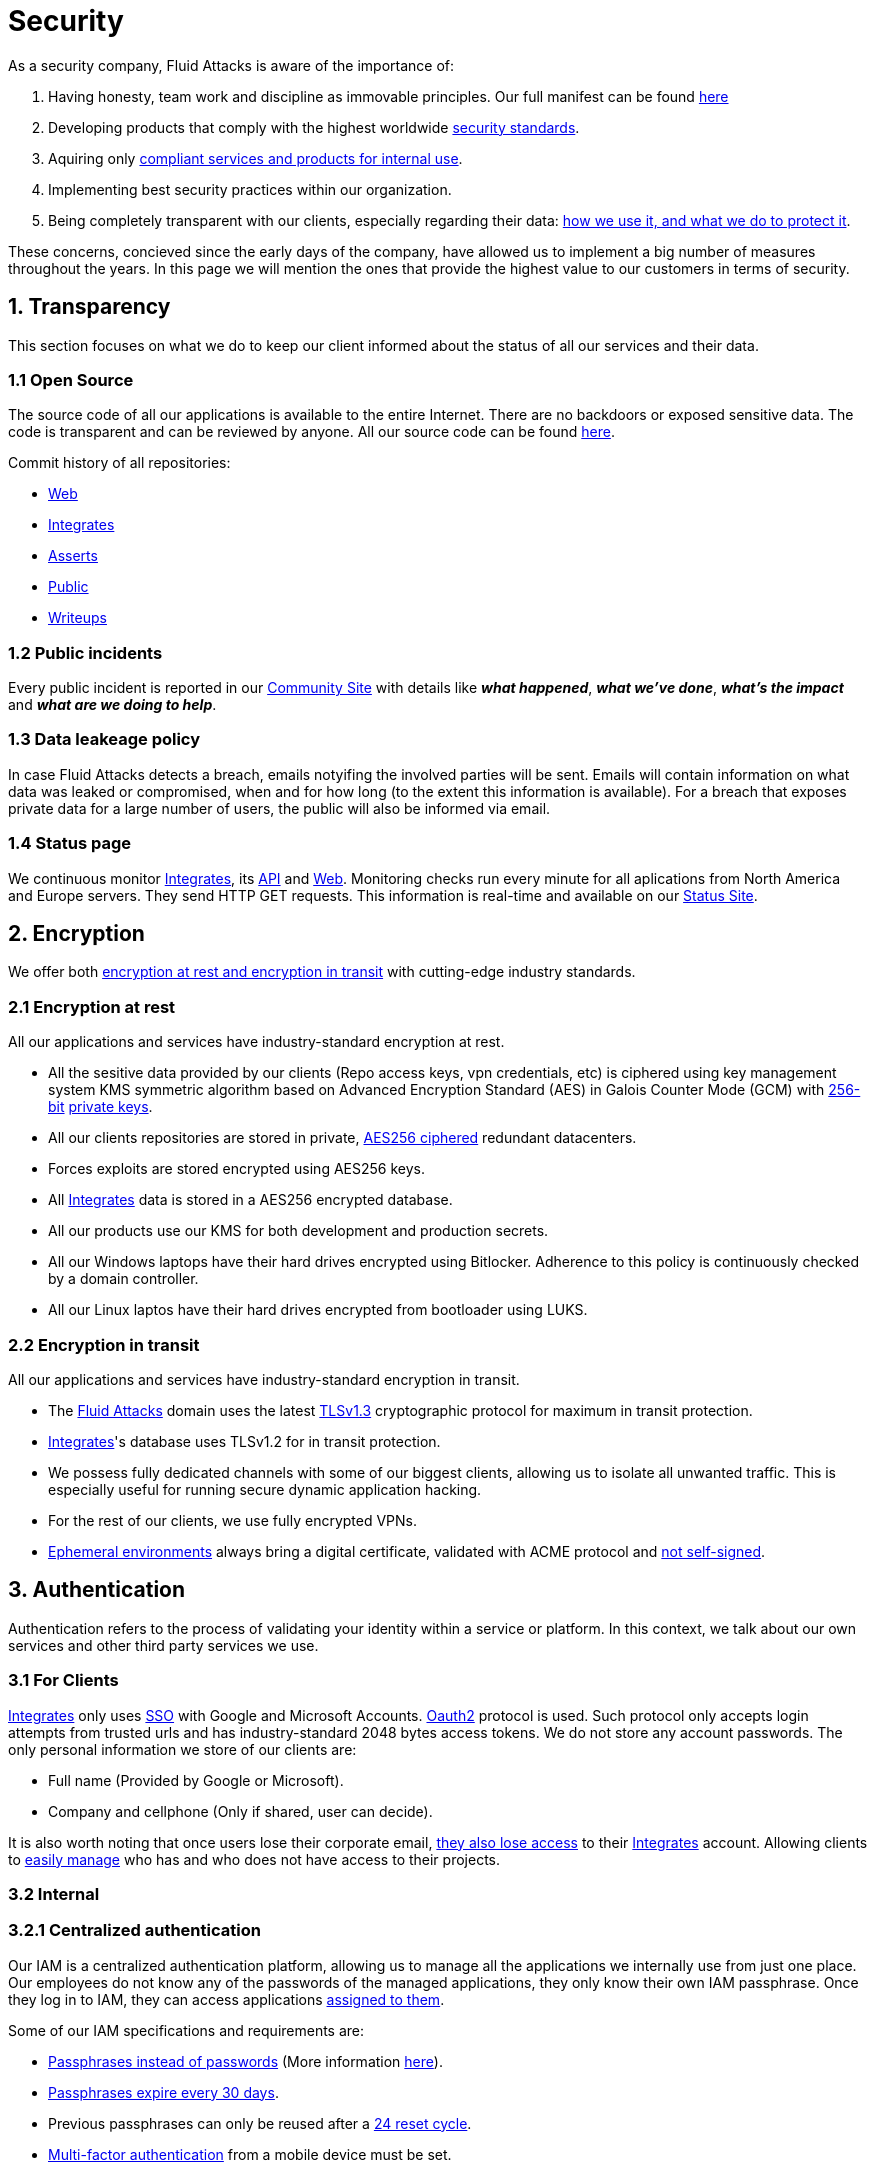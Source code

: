 :slug: security/
:description: This page summarizes all the best practices and technology Fluid Attacks implements in order to keep internal products and customer data secure. It goes from philosophies as having open source code, to particular ciphering algorithms used and internal behavioral policies.
:keywords: Fluid Attacks, Security, Data, Policy, Breach, Best practices
:subtitle: How we keep things secure

= Security

As a security company,
Fluid Attacks is aware of the importance of:

. Having honesty, team work and discipline
  as immovable principles.
  Our full manifest can be found
  [inner]#link:../values/[here]#
. Developing products
  that comply with the highest worldwide
  [inner]#link:../products/rules/[security standards]#.
. Aquiring only
  [inner]#link:../rules/262/[compliant services and products for internal use]#.
. Implementing best security practices within our organization.
. Being completely transparent with our clients,
  especially regarding their data:
  [inner]#link:../rules/315/[how we use it, and what we do to protect it]#.

These concerns,
concieved since the early days of the company,
have allowed us to implement
a big number of measures
throughout the years.
In this page we will mention
the ones that provide the highest
value to our customers in
terms of security.

== 1. Transparency

This section focuses on what we do to keep our client informed
about the status of all our services
and their data.

[OPENSOURCE]
=== 1.1 Open Source

The source code of all our applications
is available to the entire Internet.
There are no backdoors or exposed sensitive data.
The code is transparent and can be reviewed by anyone.
All our source code can be found
link:https://gitlab.com/fluidattacks[here].

Commit history of all repositories:

- link:https://gitlab.com/fluidattacks/web/-/commits/master[Web]
- link:https://gitlab.com/fluidattacks/integrates/-/commits/master[Integrates]
- link:https://gitlab.com/fluidattacks/asserts/-/commits/master[Asserts]
- link:https://gitlab.com/fluidattacks/public/-/commits/master[Public]
- link:https://gitlab.com/fluidattacks/writeups/-/commits/master[Writeups]

=== 1.2 Public incidents

Every public incident is reported in our
link:https://community.fluidattacks.com/tag/transparency/[Community Site]
with details like *_what happened_*, *_what we've done_*,
*_what's the impact_* and *_what are we doing to help_*.

=== 1.3 Data leakeage policy

In case Fluid Attacks detects a breach,
emails notyifing the involved parties will be sent.
Emails will contain information on what data was leaked or compromised,
when and for how long (to the extent this information is available).
For a breach that exposes private data for a large number of users,
the public will also be informed via email.

=== 1.4 Status page

We continuous monitor
[inner]#link:../products/integrates[Integrates]#,
its [inner]#link:../../integrates/api[API]#
and [inner]#link:../[Web]#.
Monitoring checks run every minute
for all aplications
from North America and Europe servers.
They send HTTP GET requests.
This information is real-time and available on our
link:http://status.fluidattacks.com/[Status Site].


== 2. Encryption

We offer both
[inner]#link:../rules/224/[encryption at rest and encryption in transit]#
with cutting-edge industry standards.

=== 2.1 Encryption at rest

All our applications and services have
industry-standard encryption at rest.

- All the sesitive data provided by our clients
  (Repo access keys, vpn credentials, etc)
  is ciphered using key management system KMS
  symmetric algorithm
  based on Advanced Encryption Standard (AES)
  in Galois Counter Mode (GCM)
  with
  [inner]#link:../rules/150/[256-bit]#
  [inner]#link:../rules/145/[private keys]#.
- All our clients repositories are
  stored in private,
  [inner]#link:../rules/185/[AES256 ciphered]#
  redundant datacenters.
- Forces exploits are stored encrypted using AES256 keys.
- All
  [inner]#link:../products/integrates[Integrates]#
  data is stored in a AES256 encrypted database.
- All our products use our KMS
  for both development and production secrets.
- All our Windows laptops
  have their hard drives encrypted
  using Bitlocker.
  Adherence to this policy is continuously checked
  by a domain controller.
- All our Linux laptos
  have their hard drives encrypted
  from bootloader using LUKS.

=== 2.2 Encryption in transit

All our applications and services have
industry-standard encryption in transit.

- The [inner]#link:../../[Fluid Attacks]# domain
  uses the latest
  [inner]#link:../rules/181/[TLSv1.3]#
  cryptographic protocol for maximum in transit protection.
- [inner]#link:../products/integrates[Integrates]#'s
  database uses TLSv1.2 for in transit protection.
- We possess fully dedicated channels with some of our biggest clients,
  allowing us to isolate all unwanted traffic. This is especially useful
  for running secure dynamic application hacking.
- For the rest of our clients, we use fully encrypted VPNs.
- <<EPH, Ephemeral environments>>
  always bring a digital certificate,
  validated with ACME protocol and
  [inner]#link:../rules/092/[not self-signed]#.

== 3. Authentication

Authentication refers to the process
of validating your identity within a service or platform.
In this context,
we talk about our own services
and other third party services we use.

=== 3.1 For Clients

[inner]#link:../products/integrates[Integrates]#
only uses
link:https://en.wikipedia.org/wiki/Single_sign-on[SSO]
with Google and Microsoft Accounts.
link:https://oauth.net/2/[Oauth2] protocol is used.
Such protocol only accepts login attempts from trusted urls
and has industry-standard 2048 bytes access tokens.
We do not store any account passwords.
The only personal information we store of our clients are:

- Full name (Provided by Google or Microsoft).
- Company and cellphone (Only if shared, user can decide).

It is also worth noting that once users lose their
corporate email,
[inner]#link:../rules/114/[they also lose access]#
to their
[inner]#link:../products/integrates[Integrates]#
account. Allowing clients to
[inner]#link:../rules/034/[easily manage]#
who has and who does not have access to
their projects.

=== 3.2 Internal

=== 3.2.1 Centralized authentication

Our IAM is a centralized authentication platform,
allowing us to manage all the applications
we internally use from just one place. Our employees do
not know any of the passwords of the managed applications,
they only know their own IAM passphrase.
Once they log in to IAM,
they can access applications
[inner]#link:../rules/096/[assigned to them]#.

Some of our IAM specifications and requirements are:

- [inner]#link:../rules/132/[Passphrases instead of passwords]#
  (More information [inner]#link:../blog/requiem-password/[here]#).
- [inner]#link:../rules/130/[Passphrases expire every 30 days]#.
- Previous passphrases can only be reused after a
  [inner]#link:../rules/129/[24 reset cycle]#.
- [inner]#link:../rules/328/[Multi-factor authentication]#
  from a mobile device must be set.
- Our MFA uses
  [inner]#link:../rules/153/[OOB]#.
  OBB is a mechanism that transports all the MFA data
  through a different channel than the application's channel itself.
  Text messages and emails are examples of OBB.
  OBB reduces risk in case a comunnication channel becomes compromised.
- We use both
  link:https://en.wikipedia.org/wiki/Security_Assertion_Markup_Language[SAML]
  and
  link:https://oauth.net/2/[Oauth2]
  for logging in.
  These two protocols allow us to login to external applications
  by only having our IAM active account.
  No passwords or users are needed.
- In case a mobile phone supports
  [inner]#link:../rules/231/[biometric authentication]#,
  our IAM enforces its usage.
- All successful sessions have a duration of 9 hours.

=== 3.2.2 GPG signature for repository commits

In order to avoid identity hijacking,
all our source code repositories
require developers to use a
link:https://en.wikipedia.org/wiki/GNU_Privacy_Guard[GPG digital signature]
that verifies the developer's identity on the Internet.
Signatures can be found on the repository commit histories linked in the
<<OPENSOURCE, Open Source section>>.

== 4. Authorization

Authorization refers to the ability of giving
users within an application,
the
[inner]#link:../rules/186/[minimum privileges]#
they need to do
their work. No users should have the ability
to do what they should not.

=== 4.1 For Clients

[inner]#link:../products/integrates[Integrates]#
has a set of
[inner]#link:../rules/096/[roles]#
that are necessary on every hacking project.
Once the client decides
which members of its team
should be *_project managers_*,
Fluid Attacks assigns them to such role,
providing them with the
[inner]#link:../rules/035/[ability to assign]#
the
[inner]#link:../rules/186/[minimum required permissions]#
to other members of the client's team.
Some of the available roles are:
hacker, admin, releaser, escaper,
user, project manager, etc.

=== 4.2 Internal

Every application we use must have user-granular authorization settings
in order to grant minimum-privilege policy at all times.
Some examples are:

- *IAM and KMS:*
  These two tools are widely used within Fluid Attacks.
  They allow us to ensure
  that hackers can only access source code,
  environments, exploits and secrets
  from projects they have access to.
  Access can be easily removed
  should the need arise,
  with no users/passwords leaked.
  These tools also let us keep application
  production secrets hidden from developers
  (Production-Development secrets separation).
- *IAM:*
  we can grant application access on a user level.
  Granting us the ability to give employees access
  [inner]#link:../rules/176/[only to what they need]#
  to execute their tasks.
  [inner]#link:../rules/034/[Giving or removing access to applications]#
  is simple, and no users/passwords are leaked.

=== 4.3 Secret rotation

[inner]#link:../rules/130/[Key rotation]#
is of the essence when dealing with
sensitive data. The best way to prevent a key leakage is by
regularily changing it. We continuously rotate:

- KMS keys change on a yearly basis or before in case it is needed.
- JWT Tokens change on a daily basis.
- Digital Certificates
  [inner]#link:../rules/089/[change every three months]#.
- IAM passphrases change every three months.

Rotations are done in two different ways:

- *Automatic rotation:*
  Stored stored in secret vaults only
  accesible by administrators are rotated
  on a daily basis.
  These secrets include JWT Tokens,
  IAM passphrases and digital certificates.

- *Manual rotation:*
  Some secrets are stored versioned and encrypted
  in git repositories using AES256 symmetric keys.
  They are treated as code,
  meaning that in order to be rotated,
  a manual approval needs to be done.
  These secrets include KMS keys and
  other application credentials.

=== 4.4 Access revocation

When employees go on vacation or leave the company,
revocating access to the systems and information
the had access to is essential.
In Fluid Attacks we have a two-step process for
access revocation:

  . *Deactivating IAM account:*
    By doing this, users lose
    access to all the company applications and client's
    data they used to have.
    This includes
    Integrates, Forces, mail, etc.
  . *Removing git repository access:*
    Users can no longer see repository confidential information
    like registry images, confidential issues,
    merge requests, etc.

It is worth noting that ease of access revocation
is fundamental when dealing with sensitive data in an organization,
that is why we have put so much effort
on making this process as simple as possible.

== 5. Privacy

This section talks about our efforts to protect
both Fluid Attacks's and the client's privacy.

=== 5.1 Client and project pseudonymization

Both clients and projects have a pseudonym within our systems,
briging with it advantages like:

- Employees without direct access to the project do not
  know the client's name or any other information
  that can help them
  [inner]#link:../rules/313/[vinculate a project with the client]#.
- Internal analytics charts and other documents
  never use the clients name, they user their pseudonym.

Generally speaking, only the people who need to know
whose whose client a pseudonym is and
whose client a project is, do actually know it.

=== 5.2 Secure delivery of sensitive data

We use an information sharing system with
link:https://en.wikipedia.org/wiki/Data_loss_prevention_software[DPL]
when sending any sensitive information to our clients.
This includes contracts, portfolios and other sensitive documents.

=== 5.3 Email unsusbcribe

In order to be respectful with users
regarding what information they want to recieve,
for all commercial and informative emails,
receptors have the possibility
to stop getting them by clicking on
the *_unsubscribe from this list_* link.
By doing so, their email is placed in a
list of unsubscribed emails
and new emails will no longer be sent to it.

=== 5.4 Transparent cookie usage

Both [inner]#link:../products/integrates[Integrates]#
and [inner]#link:../[Web]#
utilize a GDPR module that:

- Informs the user about
  every cookie the page creates
- Lets users specify
  which ones to allow,
  thus giving them full control
  over what information we're creating
  and manipulating within their browser

By doing this, we become compliant with
security rules like:

- [inner]#link:../rules/310/[Request user consent]#
- [inner]#link:../rules/312/[Allow user consent revocation]#
- [inner]#link:../rules/315/[Provide processed data information]#

=== 5.5 Data policies

The following policies apply to all the information
provided by a client in a project context.

==== 5.5.1 Data use policy

We are commited to use our clients data
exclusively for vulnerability seeking
in the context of the service we are providing.
No other activities will be executed
over the provided information.

==== 5.5.2 Data retention policy

All the data related to a project
can be deleted from
[inner]#link:../products/integrates[Integrates]#
by a user with a project manager role.
Once this action is triggered,
a [inner]#link:../rules/317/[deletion window]# of 30 days begins.
Any project manager can undo the deletion action.
After the 30 days waiting period, the project,
source code, secrets, metadata and any other project related
[inner]#link:../rules/183/[data is completely removed]#
from all our infrastructure.

=== 5.6 OTR Messaging

We use a messaging system with
link:https://en.wikipedia.org/wiki/Off-the-Record_Messaging[OTR]
and
link:https://en.wikipedia.org/wiki/End-to-end_encryption[E2EE]
for communication within the organization.
Also, all chat histories
[inner]#link:../rules/183/[reset on a weekly basis]#
as an extra measure to avoid leaks.

=== 5.7 Employee time tracking software

We use a time tracking system that takes periodical
screnshots from laptop screens when
employees are working. Only managers have access to such
screenshots in case an incident happens. Employees
have control over the software, which means once they
stop working, no screen recording occurs.

=== 5.8 Poligraph tests

We continuously run poligraph checks on all
employees with access to sensitive information.
The test fully focuses on identifying
if an employee disclosed such data
to a third party,
and personal questions are never aksed.

== 6. Non-repudiation

Non-repudiation refers to the capability
of keeping a log of every action
taken in a system.
What was done, who did it and when.
By knowing this,
no one can deny their actions.

We implement this in several ways
depending of the context.

=== 6.1 Everything as code

At Fluid Attacks we try to keep everything we can
versioned in a Git repository.
By doing so, we are capable of having
comprenhensive logs of:

- What was exactly changed
- Who changed it
- When was it changed
- Who approved a change

Currently, we keep the following systems as code:

- link:https://gitlab.com/fluidattacks/integrates/-/commits/master[Integrates]
- link:https://gitlab.com/fluidattacks/asserts/-/commits/master[Asserts]
- link:https://gitlab.com/fluidattacks/web/-/commits/master[Website]
- [inner]#link:../services/continuous-hacking[Continuous Hacking]#
- <<IAC, Infrastructure>>
- General documentation

=== 6.2 Extensive logs

Typical logs are also essential
for a non-repudiation policy to be successful.
Currently, we store logs for:

- *[inner]#link:../products/integrates[Integrates]#'s*
  *logging system:*
  Integrates stores a historic state
  of projects, findings, vulnerabilities
  and other critical components.
  Changes made to these components
  are always tied to a user and a date.
  The historic state never expires.
- *[inner]#link:../products/integrates[Integrates]#'s*
  *error tracking system:*
  It provides real-time logging
  of errors that occur in its production environments.
  It is especially useful for quickly detecting
  new errors and hacking attempts.
  These logs never expire.
- *Redundant datacenters:*
  They store comprehensive logs
  of all our infrastrucutre components.
  Logs here never expire.
- *Forces executions:*
  Every time a CI pipeline runs Forces,
  logs containing information like who ran it,
  vulnerability status and other relevant data
  are uploaded to our datacenters,
  allowing us to always know the current status
  of our client's Forces service.
  Logs here never expire.
- *IAM authentication:*
  Our IAM stores logs of
  login attempts made by users,
  accessed applications
  and possible threats.
  Logs here expire after 7 days.
- *Collaboration systems activity:*
  Our collaboration systems like mail, calendar, etc.
  Store comprehensive logs of employee activity,
  spam, phising and malware emails,
  suspicious login attempts,
  and other possible threats.
  Employee activity logs never expire.
  Other security logs expire after 30 days.
- *CI job logs:*
  All our CI jobs provide full logging
  of who triggerd them, when,
  and console output.
  These logs never expire.

== 7. Integrity

Integrity refers to the ability
of:

- Avoiding data loss or corruption.
- Having clear definitions
  of all technological components
  within the organization
  and making sure
  such definitions are followed.

[IAC]
=== 7.1 Infrastructure as code (IaC)

All our infrastructure is in the cloud.
The only hardware we manage are our employee's laptops.
The entire infrastructure is versioned
in a Git repository written as code.
Such code can be deployed anywhere
and has all the properties of any
other source code,
such as auditability, history,
revert capabilities, etc.

==== 7.1.1 Regenerable

It provides us with the ability
to recreate our infrastructure
in a daily basis.
Regenerating our infrastrcture everyday
brings the following advantages:

- Any injected trojans or malicious scripts are removed.
- Having fresh new servers every 24 hours let us avoid
  availability and performance issues generated by
  memory leaks and non-released resources.
- The capability of deploying our infrastructure
  from 0 to production in an automated process.

==== 7.1.2 Immutable

The infrastructure code can be audited
and changes can only be made by
[inner]#link:../rules/265/[changing such code]#.
This provides full transparency on
[inner]#link:../rules/046/[what was changed, when and who did it]#.
Also, no administrative protocols like ssh
or administrative accounts are needed.

[EPH]
=== 7.2 Ephemeral environments

Instead of having long-term development environments
like *_staging_*,
we use testing environments
that get created during a CI pipeline.
We call them ephemeral environments,
as they only exist in pipeline time.
These environments get created on demand
when a developer triggers a CI pipeline.
These environments are also written as code,
regenerable and immutable,
allowing us to certify
that a new version of an application
is stable and secure
before it reaches production environments.
Once a change reaches production,
its ephemeral environment
is destroyed forever.

=== 7.3 No dependency auto-update

All external dependencies are pinned to a specific version
(this is highly related to the immutability property).
Meaning that in order to update a dependency,
a developer must:

. Change the version in the source code.
. Run all CI tests on the generated ephemeral environment
  with the new dependency version.
. Get the change approved from a colleague
  after running a peer review.
. In case all tests and peer review pass,
  a new production version with the updated
  dependency will be automatically deployed.

=== 7.4 Everything is backed up

As data is most likely our most important asset,
we have strong backup policies for everything.
For example:

- Our redundant datacenters are fully versioned,
  meaning that any file can be recovered
  or returned to a previous version.
- [inner]#link:../products/integrates[Integrates]#'s
  database has weekly, trimestral
  and annual full backup schedules.
- [inner]#link:../products/integrates[Integrates]#'s
  database has point-in-time
  recovery with the capability of recovering
  the database to a state it was during
  the current day. It creates a backup every
  five minutes.
- All Forces exploits are versioned.

== 8. Availability

Availability refers to the capacity
of keeping all our systems up and running.
Avoiding service interruptions is crucial here.

=== 8.1 Distributed applications

[inner]#link:../products/integrates[Integrates]#
is hosted in a Kubernetes cluster with
autoscaling policies and distributed
replicas. This ensures high availability,
as the there is always an instance ready to
recieve user requests in case another stops
working. Every cluster node has at least one
[inner]#link:../products/integrates[Integrates]#
instance running in it.

=== 8.2 Forever-lasting backups

As all our backups are stored in the cloud,
problems like hard drive lifespans
are not a concern to us.
Backups seamlessly exist
for as long as we decide them to exist.
Thus providing us full traceability
and recoverability.

== 9. Resilency

By resilency,
we refer to the organizational capability
of adapting to unexpected circumstances
that would affect the way our team
usually work.

=== 9.1 Redundand roles

Every role within the organization
has a minimum of two different employees
executing its tasks.
This allows us to be able to fill the gap
in case an employee goes on sick leave,
vacation, etc.

=== 9.2 Everything is in the cloud

As all our infrastrucutre is in the cloud,
No hardware maintainance is needed,
making our operation fully descentralized.
No local networks are used,
we only use wifi connections with
[inner]#link:../rules/253/[strong random generated passwords]#
with the sole purpose of accessing the Internet.
Connections are always encrypted
[inner]#link:../rules/252/[using WPA2-AES]#.

=== 9.3 One laptop for every employee

A standard laptop is given to every employee.
Going to the office is the rule,
but employees can always fill out an exception form
to do telework in case they need to.
Also, in case our offices close
(link:https://en.wikipedia.org/wiki/Coronavirus_disease_2019[COVID-19]),
everyone can still to their job seamlessly.
All laptops have a password-secured BIOS,
link:https://docs.microsoft.com/en-us/windows/security/information-protection/tpm/trusted-platform-module-overview[TPM]
hardware and
[inner]#link:../rules/231/[biometric fingerprint reader]#.
By owning the laptops, siezing the computer should the
need arise becomes possible.
BYOD is not allowed.

== 10. Information security culture

This section provides details
regarding all the best practices
we follow in order to have a strong
information security culture.

=== 10.1 We hack ourselves

We have full-time projects focused on hacking our own software.
To us, seting an example of secure software is essential,
that is why today,
our entire technological stack goes through a
[inner]#link:../services/continuous-hacking[Continuous Hacking]#
process.

Aditionally, all our development projects run
link:https://en.wikipedia.org/wiki/Continuous_integration[Continuous Integration]
pipelines,
Including Forces exploits and strict linters
to ensure that
[inner]#link:../rules/155/[no known vulnerabilities]#
are released to production.

=== 10.2 All our hired personnel must accept a NDA

Everyone within our company knows
how important it is to keep our
clients's information secure.
We enforce this by requiring
all our new employees to sign a
Non disclosure agreement.

=== 10.3 Certified hackers

We continuously encourage our hackers
to certify their knowledge.
Usually, hackers start applying for
certificates after spending 6 months
in the company.
[inner]#link:../services/certifications/[Here]#
you can find a comprenhensive list of certifications
our hackers team currently has.

=== 10.4 Extensive hiring process

All job applicans must go through
an extense [inner]#link:../careers[testing process]# in order to prove
their technical capabilities and human values.

The technical part of the testing process
consists of solving programming and hacking challenges,
upload them to a git repository with highly strict linters and compilers,
and ascend in a [inner]#link:../training/[organizational ranking]#

The human values part of the testing process
includes creating a portfolio with the five most
important achievements of the candidate,
going to the office during a training
phase to work alongside the team,
job inverviews, among others.

=== 10.5 Secure policies for enrolled mobile devices

Our collaboration systems also provide security requirements
mobile devices must comply with
before being enrolled with the organization systems.
This is especially useful,
as personal mobile devices
are common targets for malicious hackers.

=== 10.6 No physical keys to our offices

All our offices have digital locks.
Employees have their own password to open the doors.
All successful and failed access attempts are logged.

=== 10.7 We only hire directly

All our employees have indefinite time contracts
directly with the company.
Due to the nature of our business, we never
hire through contractors, freelance or any
other third parties.

=== 10.8 Laptop rotation

We continuously renew the laptops of our employees.
There are two main reasons for this:

. *Hardware Improvement:*
  As usual, older laptops get
  replaced with new ones due to
  performance reasons.
. *Information flow:*
  As laptops continuously rotate
  among different employees,
  formatting happens often
  and information does not accumulate
  in a single hard drive.
